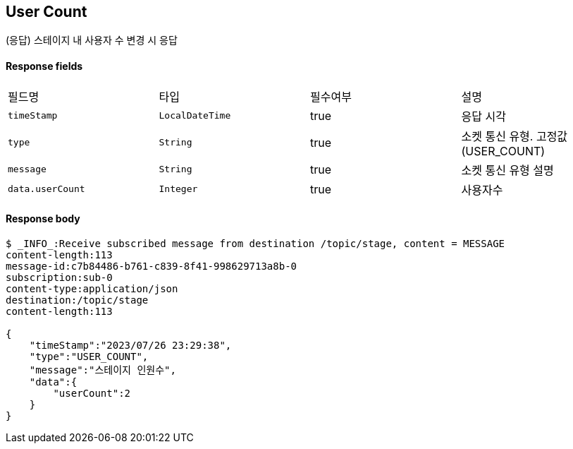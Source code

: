 
// api 명 : h3
== *User Count*
(응답) 스테이지 내 사용자 수 변경 시 응답


==== Response fields
|===
|필드명|타입|필수여부|설명
|`+timeStamp+`
|`+LocalDateTime+`
|true
|응답 시각
|`+type+`
|`+String+`
|true
|소켓 통신 유형. 고정값(USER_COUNT)
|`+message+`
|`+String+`
|true
|소켓 통신 유형 설명
|`+data.userCount+`
|`+Integer+`
|true
|사용자수
|===


==== Response body
[source,http,options="nowrap"]
----
$ _INFO_:Receive subscribed message from destination /topic/stage, content = MESSAGE
content-length:113
message-id:c7b84486-b761-c839-8f41-998629713a8b-0
subscription:sub-0
content-type:application/json
destination:/topic/stage
content-length:113

{
    "timeStamp":"2023/07/26 23:29:38",
    "type":"USER_COUNT",
    "message":"스테이지 인원수",
    "data":{
        "userCount":2
    }
}
----